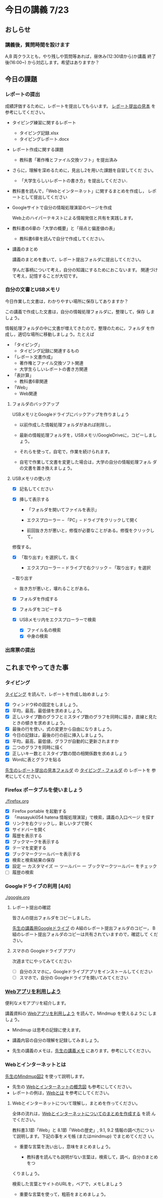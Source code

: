 # 2018.07.23 15回目

* 今日の講義 7/23

** おしらせ
*** 講義後，質問時間を設けます

    A,B 両クラスとも，やり残しや質問等あれば，昼休み(12:30頃から)か講義
    終了後(16:00~) から対応します。希望はありますか？

** 今日の課題

*** レポートの提出

    成績評価するために，レポートを提出してもらいます。
    [[https://drive.google.com/open?id=15_E9TfxKCQQkiCtjY2hxcPV6FkJWMIXU][レポート提出の見本]] を参考にしてください。

    - タイピング練習に関するレポート

      - タイピング記録.xlsx
      - タイピングレポート.docx

    - レポート作成に関する課題
      - 教科書「著作権とファイル交換ソフト」を提出済み
	- さらに，理解を深めるために，見出し2を用いた課題を自習してくだ
          さい。

      - 「大学生らしいレポートの書き方」を提出してください．

    - 教科書を読んで，「Webとインターネット」に関するまとめを作成し，
      レポートとして提出してください

    - Googleサイトで自分の情報処理演習のページを作成

      Web上のハイパーテキストによる情報発信と共有を実践します。

    - 教科書の6章の「大学の概要」と「得点と偏差値の表」

      - 教科書6章を読んで自分で作成してください。

    - 講義のまとめ
     
      講義のまとめを書いて，レポート提出フォルダに提出してください。
     
      学んだ事柄について考え，自分の知識にするためにおこないます。
      関連づけて考え，記憶することが大切です。


*** 自分の文書とUSBメモリ

    今日作業した文書は，わかりやすい場所に保存してありますか？

    この講義で作成した文書は，自分の情報処理フォルダに，整理して，保存
    しましょう。

    情報処理フォルダの中に文書が増えてきたので，整理のために，フォルダ
    を作成し，適切な場所に移動しましょう。たとえば

    - 「タイピング」
      - タイピング記録に関連するもの
    - 「レポート文書作成」
      - 著作権とファイル交換ソフト関連
      - 大学生らしいレポートの書き方関連
    - 「表計算」
      - 教科書6章関連
    - 「Web」
      - Web関連

**** フォルダのバックアップ

     USBメモリとGoogleドライブにバックアップを作りましょう

     - 以前作成した情報処理フォルダがあれば削除し，

     - 最新の情報処理フォルダを，USBメモリ/GoogleDriveに，コピーしましょう。

     - それらを使って，自宅で，作業を続けられます。

     - 自宅で作業して文書を変更した場合は，大学の自分の情報処理フォル
       ダの文書を置き換えましょう。

**** USBメモリの使い方

     - [X] 記名してください

     - [X] 挿して表示する
       - 「フォルダを開いてファイルを表示」
       - エクスプローラー -- 「PC」-- ドライブをクリックして開く

       - 前回抜き方が悪いと，修復が必要なことがある。修復をクリックして，
	 修復する。
	
     - [X] 「取り出す」を選択して，抜く

       - エクスプローラー -- ドライブで右クリック -- 「取り出す」を選択
	 -- 取り出す

       - 抜き方が悪いと，壊れることがある。

     - [X] フォルダを作成する

     - [X] フォルダをコピーする

     - [X] USBメモリ内をエクスプローラーで検索
       - [X] ファイル名の検索
       - [X] 中身の検索


*** 出席票の提出


** これまでやってきた事

*** タイピング 

   [[./typing.org][タイピング]] を読んで，レポートを作成し始めましょう:

   - [X] ウィンドウ枠の固定をしましょう。
   - [X] 平均，最高，最低値を求めましょう。
   - [X] 正しいタイプ数のグラフとミスタイプ数のグラフを同時に描き，直線と見たときの傾きを求めましょう。
   - [X] 最後の行を使い，式の変更から自由になりましょう。
   - [X] 今日の記録は，最後の行の前に挿入しましょう。
   - [X] 平均，最高，最低値，グラフが自動的に更新されますか
   - [X] 二つのグラフを同時に描く
   - [X] 正しいキー数とミスタイプ数の間の相関係数を求めましょう
   - [X] Wordに表とグラフを貼る

[[https://drive.google.com/open?id=15_E9TfxKCQQkiCtjY2hxcPV6FkJWMIXU][先生のレポート提出の見本フォルダ]] の [[https://drive.google.com/open?id=1yH9FfoRHjtaYCbEH_Qb6Fl_-_lljE-n6][タイピング・フォルダ]] の レポートを
参考にしてください。
     
*** Firefox ポータブルを使いましょう

    [[./firefox.org]]

    - [X] Firefox portable を起動する
    - [X] 「masayuki054 hatena 情報処理演習」で検索，講義の入口ページ
      を探す
    - [X] リンクを右クリックし，新しいタブで開く
    - [X] サイドバーを開く
    - [X] 履歴を表示する
    - [X] ブックマークを表示する
    - [X] テーマを変更する
    - [X] ブックマークツールバーを表示する
    - [X] 検索と検索結果の保存
    - [X]  設定 ー カスタマイズ ー ツールバー ー ブックマークツールバー
      をチェック
    - [ ] 履歴の検索

*** Googleドライブの利用 [4/6]

    [[./google.org]]

**** レポート提出の確認

     皆さんの提出フォルダをコピーしました。

     [[https://drive.google.com/open?id=1HVFAjgdjsykN1zx7GOwzjutdeMFBva5C][先生の講義用Googleドライブ]] の A組のレポート提出フォルダのコピー，
     B組のレポート提出フォルダのコピーは共有されていますので，確認して
     ください。

**** スマホの Googleドライブ アプリ

     次週までにやってみてください
     - [ ] 自分のスマホに，Googleドライブアプリをインストールしてください
     - [ ] スマホで，自分の Googleドライブを開いてみてください

*** [[./web.org][Webアプリを利用しよう]] 

    便利なメモアプリを紹介します。 

    講義資料の [[./web.org][Webアプリを利用しよう]] を読んで，Mindmup を使えるように
    しましょう。

    - Mindmup は思考の記録に使えます。

    - 講義内容の自分の理解を記録してみましょう。

    - 先生の講義のメモは，[[https://drive.google.com/open?id=1JejNpqfR0bNi6jFBghix8AGCUGeZmW2-][先生の講義メモ]] にあります。参考にしてください。

*** Webとインターネットとは

    [[https://drive.mindmup.com/map/16pI02rBt_8vr-Vgt2quLYuYYvskV27vf][先生のMindmup図2]] を使って説明します。

    - 先生の [[https://drive.google.com/open?id=0BwUWvGKIXA9PUWpOQ0JseTBRRmc][Webとインターネットの概念図]] も参考にしてください。
    - レポートの例は，[[https://drive.google.com/open?id=1vfkdQ-_vIFm8pZTnKJj9pFFJA1kbJLFz][Webとは]] を参考にしてください。

**** Webとインターネットについて理解し，まとめを作ってください。

     全体の流れは，[[https://github.com/masayuki054/morioka_u_ict/blob/master/org/articles/Webについて.org][Webとインターネットについてのまとめを作成する]] を読
     んでください。

     教科書3.1節「Web」と 8.1節「Webの歴史」, 9.1, 9.2 情報の調べ方につ
     いて説明します。下記の事をメモ帳 (またはmindmup) でまとめてくださ
     い。

     - 重要な言葉を洗い出し，意味をまとめましょう。
  
       - 教科書を読んでも説明がない言葉は，検索して，調べ，自分のまとめをつ
	 くりましょう。

	 検索した言葉とサイトのURLを，ペアで，メモしましょう

     - 重要な言葉を使って，粗筋をまとめましょう。

     - 次回以降もまとめが継続できるように，まとめた内容と調べたサイトなどを
       保存しましょう:

       - メモ帳の人は，自分の情報処理フォルダに「ウェブとは.txt」で保存しま
	 しょう。

       - mindmup の人は，GoogleDrive のレポート提出フォルダに保存しましょう。

*** Word でレポートを書く (著作権法とファイル交換ソフト)

教科書5章を読み，Word を使い始めましょう。

何回かかけて，Word でレポートを書くための機能を学び，
教科書5章中にある「著作権法とファイル交換ソフト」文書を作成しましょう。

[[http://masayuki054.github.io/morioka_u_ict/text.html#sec-17][講義資料/教科書のまとめ-17章]] にやり方の説明があります。

- [X] [[https://drive.google.com/open?id=1MZPZnazCkYqz_sFEiYkezJel3FdPwOig][著作権法とファイル交換ソフト.txt]] をダウンロードし，

- [X] 文章(レポート)の構成要素と構造について考える

  - [X] 文章を読み，意図をつかむ
  - [X] 各文の役割を考え，どんな文の要素で表わすかを決める
  - [X] マークダウン形式で表す

    - [[http://www.markdown.jp/what-is-markdown/][markdownとは--日本語Markdownユーザー会]]  [[http://www.markdown.jp/syntax/][markdown記法]]

  - [X] マークダウン形式をプレビューして確かめる

   - [[https://daringfireball.net/projects/markdown/dingus][Markdown プレビュー サイト]]

- [X] 構成要素と構造が決った後，Word にコピペ

  - プレビュー画面をコピペするか，
    マークダウン形式をコピペするか，
    どちらかやりやすい方で

- [-] Word で整形 

  マークダウン形式の文書をWordに貼り付け，下記のように，レポートの体裁を
  整えてください: 

  - [X] 気に入ったテーマを選ぶ
    - 「スタイル」，「フォント」，「色使い」が決る
    - フォントや色は，自分なりに調整してもいいです。

  - [X] 教科書に従って整形
    - [X] タイトルの体裁
      - 「題」スタイルの適用
    - [X] 日付・著者名の体裁
      - 適当なスタイルが見つからない
      - 右そろえ
    - [X] 見出しの体裁
      - 「見出し1」スタイルの適用
      - 番号を振るために，見出し1スタイルの変更
      - フォントも小さければ，見出し1スタイルの変更で
    - [X] 箇条書きの体裁
    - [X] 引用の体裁
    - [X] 参考文献の体裁

  - [ ] 見出し2の利用 

    前回と同様に，[[https://drive.google.com/open?id=1X5mf2ZkAZWNXhbtwFuOR9R-LFrYBPPE9][新らしい文書]] (markdown化済み) をWordで整形してください。

    - ## の部分は見出し2スタイルを適用してください。
      - スタイルを変更して，番号付をしてください
      - ナビゲーションウィンドウでアウトライン構造を確認してください
    - レポート提出フォルダに「著作権とファイル交換ソフト.docx」で保
      存してください。

*** 「レポートの書き方」のレポートの作成

   大学生らしいレポートの書き方について調べ，レポートを作成します。

   [[http://www.report.gusoku.net/kihon/][大学レポートの書き方：基本編]] で 大学生らしいレポートの書き方につい
   て調べ，レポートを作成します。各ページをmarkdown化したものを
   [[https://drive.google.com/open?id=1tNddm1WUsTPGbISzkwbfvKCAsDtImgV3][各ページをmarkdown化したものを]] に置きました。編集して使ってください。

   レポート提出までの流れは，[[https://github.com/masayuki054/morioka_u_ict/blob/master/org/articles/%E3%83%AC%E3%83%9D%E3%83%BC%E3%83%88%E3%81%AE%E6%9B%B8%E3%81%8D%E6%96%B9.org][レポートの書き方.org]] を読んでください。

   今日は，

   - [X] 1. なぜ「レポートの書き方」を学ぶのか
   - [X] 2. 論文・レポートと感想文の違い
   - [X] 3. 大学レポートの種類
   - [X] 4. 文体についての注意点
   - [X] 5. レポートの構成 

   について自分で理解し，そのまとめを作ってください。

   まずは，メモ帳で，markdown 形式にするのがいいと思います。
   - [[http://www.markdown.jp/what-is-markdown/][markdownとは--日本語Markdownユーザー会]]  [[http://www.markdown.jp/syntax/][markdown記法]]
   - [[https://daringfireball.net/projects/markdown/dingus][Markdown プレビュー サイト]]

   適宜，Word化してもいいです。

   次週，スムーズに続けられるように，文書やメモやブックマークを保存し
   てください。

*** Google サイト 

    [[./google.org]] の 「Googleサイト」を読んで，自分のページを作成してみましょう。

    - https://sites.google.com/new でサイトを作成し，

    - タイトルの作成

    - レポート提出フォルダをリンク

    - 講義の概要と感想をGoogleDocで作成し，ページからリンクしてくださ
      い。

    - 自分の講義メモがあれば，リンクしてください。
     
*** 講義メモの作成 (自習)

    今日の講義の内容を思いだし，メモしてみましょう。

    学んだ事柄について考え，自分の知識にするためにおこないます。
    関連づけて考え，記憶することが大切です。

    [[https://drive.mindmup.com/map/1JejNpqfR0bNi6jFBghix8AGCUGeZmW2-][先生の講義メモ]] も参考にしてください。
    コピーして，自由に変更して使ってください。

*** 表計算レポートの作成

   何回かかけて，教科書6章を読み，Excelによる表計算について学びましょ
   う。

**** 表とグラフ，Wordへの貼り付け

     教科書6.1~6.6を読み，

     - 自分の情報処理フォルダに，「表計算フォルダ」を作成し，

     - 学部学科別学生数の表とグラフを作成し，
       自分の表計算フォルダに，「学部学科別学生数」で保存してください。

     - 学部学科別学生数の表とグラフを貼ったWord文書を作成し，
       自分の表計算フォルダフォルダに，「大学の概要」で保存してください。

     - GoogleDrive のレポート提出フォルダに「表計算フォルダ」を作成し，
       GoogleDrive の表計算フォルダに，「学部学科別学生数」，「大学の概要」
       を保存してください。

     メモアプリで，Excel で表計算するときに必要なことについてまとめて
     おきましょう。

**** 計算

     教科書6.7~6.9を読み，Excel について学び，
     得点と偏差値.xlsx (Excelブック) を作成してください

**** 提出

     下記の文書を *レポート提出フォルダ* の *表計算* フォルダに提出しましょう。

     - 大学の概要.docx (Word文書)
     - 学部学年別学生数.xlsx (Excelブック)
     - 得点と偏差値.xlsx (Excelブック)

